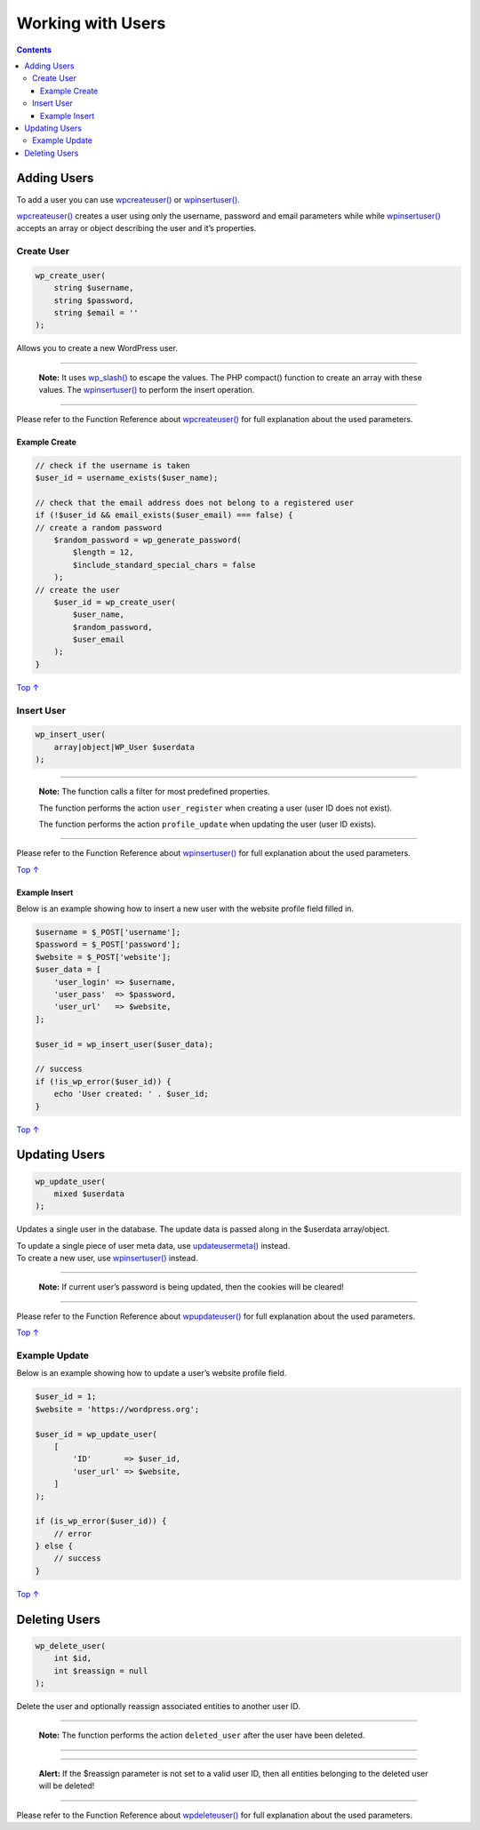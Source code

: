 .. _header-n0:

Working with Users
==================

.. contents::

.. _header-n4:

Adding Users 
-------------

To add a user you can use
`wp\ create\ user() <https://developer.wordpress.org/reference/functions/wp_create_user/>`__
or
`wp\ insert\ user() <https://developer.wordpress.org/reference/functions/wp_insert_user/>`__.

`wp\ create\ user() <https://developer.wordpress.org/reference/functions/wp_create_user/>`__
creates a user using only the username, password and email parameters
while while
`wp\ insert\ user() <https://developer.wordpress.org/reference/functions/wp_insert_user/>`__
accepts an array or object describing the user and it’s properties.

.. _header-n7:

Create User 
~~~~~~~~~~~~

.. code:: php

   wp_create_user(
       string $username,
       string $password,
       string $email = ''
   );

Allows you to create a new WordPress user.

--------------

   **Note:** It uses
   `wp_slash() <https://developer.wordpress.org/reference/functions/wp_slash/>`__
   to escape the values. The PHP compact() function to create an array
   with these values. The
   `wp\ insert\ user() <https://developer.wordpress.org/reference/functions/wp_insert_user/>`__
   to perform the insert operation.

--------------

Please refer to the Function Reference about
`wp\ create\ user() <https://developer.wordpress.org/reference/functions/wp_create_user/>`__
for full explanation about the used parameters.

.. _header-n15:

Example Create 
^^^^^^^^^^^^^^^

.. code:: php

   // check if the username is taken
   $user_id = username_exists($user_name);
    
   // check that the email address does not belong to a registered user
   if (!$user_id && email_exists($user_email) === false) {
   // create a random password
       $random_password = wp_generate_password(
           $length = 12,
           $include_standard_special_chars = false
       );
   // create the user
       $user_id = wp_create_user(
           $user_name,
           $random_password,
           $user_email
       );
   }

`Top
↑ <https://developer.wordpress.org/plugins/users/working-with-users/#top>`__

.. _header-n18:

Insert User 
~~~~~~~~~~~~

.. code:: php

   wp_insert_user(
       array|object|WP_User $userdata
   );

--------------

   **Note:** The function calls a filter for most predefined properties.

   The function performs the action ``user_register`` when creating a
   user (user ID does not exist).

   The function performs the action ``profile_update`` when updating the
   user (user ID exists).

--------------

Please refer to the Function Reference about
`wp\ insert\ user() <https://developer.wordpress.org/reference/functions/wp_insert_user/>`__
for full explanation about the used parameters.

`Top
↑ <https://developer.wordpress.org/plugins/users/working-with-users/#top>`__

.. _header-n28:

Example Insert 
^^^^^^^^^^^^^^^

Below is an example showing how to insert a new user with the website
profile field filled in.

.. code:: php

   $username = $_POST['username'];
   $password = $_POST['password'];
   $website = $_POST['website'];
   $user_data = [
       'user_login' => $username,
       'user_pass'  => $password,
       'user_url'   => $website,
   ];
    
   $user_id = wp_insert_user($user_data);
    
   // success
   if (!is_wp_error($user_id)) {
       echo 'User created: ' . $user_id;
   }

`Top
↑ <https://developer.wordpress.org/plugins/users/working-with-users/#top>`__

.. _header-n32:

Updating Users 
---------------

.. code:: php

   wp_update_user(
       mixed $userdata
   );

Updates a single user in the database. The update data is passed along
in the $userdata array/object.

| To update a single piece of user meta data, use
  `update\ user\ meta() <https://developer.wordpress.org/reference/functions/update_user_meta/>`__
  instead.
| To create a new user, use
  `wp\ insert\ user() <https://developer.wordpress.org/reference/functions/wp_insert_user/>`__
  instead.

--------------

   **Note:** If current user’s password is being updated, then the
   cookies will be cleared!

--------------

Please refer to the Function Reference about
`wp\ update\ user() <https://developer.wordpress.org/reference/functions/wp_update_user/>`__
for full explanation about the used parameters.

`Top
↑ <https://developer.wordpress.org/plugins/users/working-with-users/#top>`__

.. _header-n42:

Example Update 
~~~~~~~~~~~~~~~

Below is an example showing how to update a user’s website profile
field.

.. code:: php

   $user_id = 1;
   $website = 'https://wordpress.org';
    
   $user_id = wp_update_user(
       [
           'ID'       => $user_id,
           'user_url' => $website,
       ]
   );
    
   if (is_wp_error($user_id)) {
       // error
   } else {
       // success
   }

`Top
↑ <https://developer.wordpress.org/plugins/users/working-with-users/#top>`__

.. _header-n46:

Deleting Users 
---------------

.. code:: php

   wp_delete_user(
       int $id,
       int $reassign = null
   );

Delete the user and optionally reassign associated entities to another
user ID.

--------------

   **Note:** The function performs the action ``deleted_user`` after the
   user have been deleted.

--------------

--------------

      **Alert:** If the $reassign parameter is not set to a valid user
      ID, then all entities belonging to the deleted user will be
      deleted!

--------------

Please refer to the Function Reference about
`wp\ delete\ user() <https://developer.wordpress.org/reference/functions/wp_delete_user/>`__
for full explanation about the used parameters.
